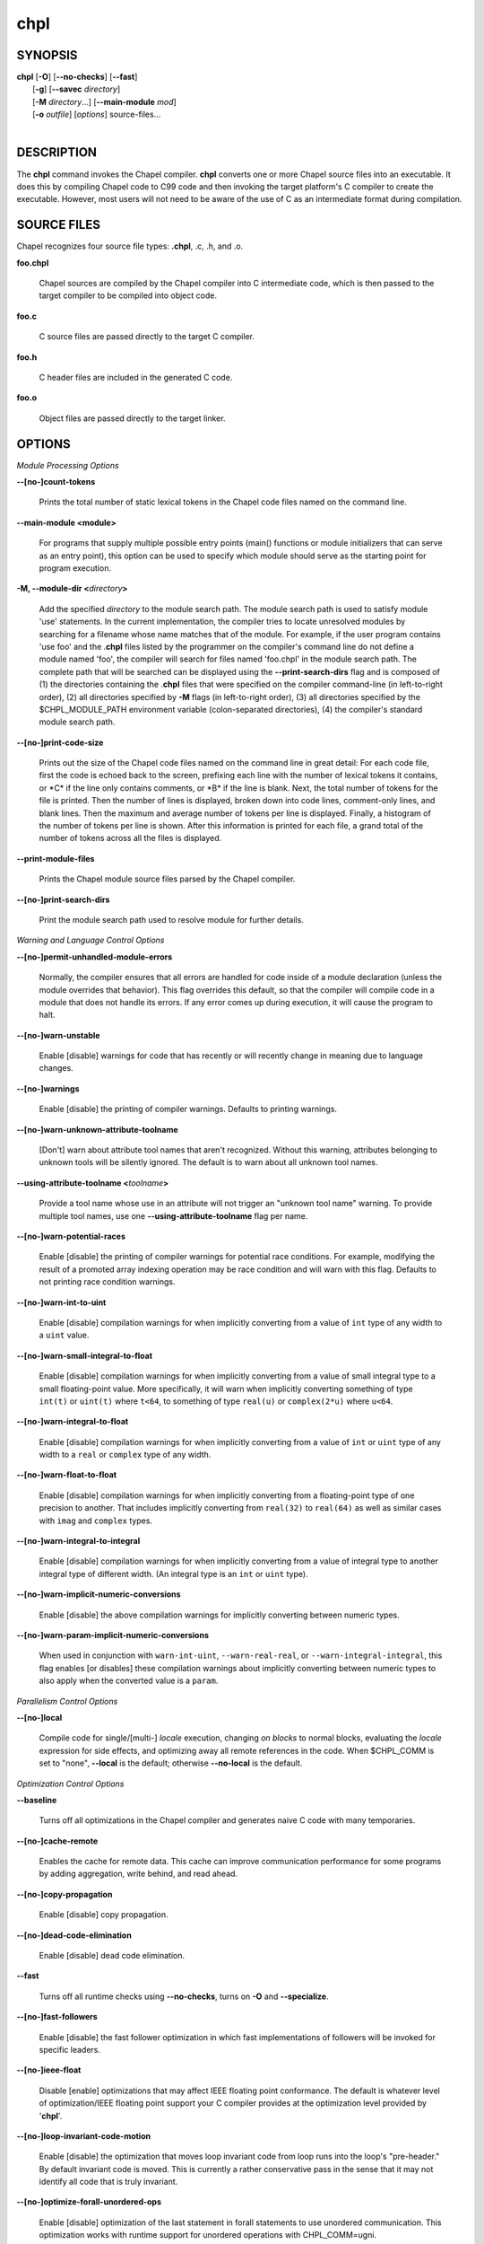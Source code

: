 .. _man-chpl:

chpl
====

.. confchpl.rst

SYNOPSIS
--------

|   **chpl** [**-O**] [**\--no-checks**] [**\--fast**]
|            [**-g**] [**\--savec** *directory*]
|            [**-M** *directory*...] [**\--main-module** *mod*]
|            [**-o** *outfile*] [*options*] source-files...
|

DESCRIPTION
-----------

The **chpl** command invokes the Chapel compiler. **chpl** converts one
or more Chapel source files into an executable. It does this by
compiling Chapel code to C99 code and then invoking the target
platform's C compiler to create the executable. However, most users will
not need to be aware of the use of C as an intermediate format during
compilation.

SOURCE FILES
------------

Chapel recognizes four source file types: **.chpl**, .c, .h, and .o.

**foo.chpl**

    Chapel sources are compiled by the Chapel compiler into C intermediate
    code, which is then passed to the target compiler to be compiled into
    object code.

**foo.c**

    C source files are passed directly to the target C compiler.

**foo.h**

    C header files are included in the generated C code.

**foo.o**

    Object files are passed directly to the target linker.

OPTIONS
-------

*Module Processing Options*

.. _man-count-tokens:

**\--[no-]count-tokens**

    Prints the total number of static lexical tokens in the Chapel code
    files named on the command line.

.. _man-main-module:

**\--main-module <module>**

    For programs that supply multiple possible entry points (main()
    functions or module initializers that can serve as an entry point), this
    option can be used to specify which module should serve as the starting
    point for program execution.

.. _man-module-dir:

**-M, \--module-dir <**\ *directory*\ **>**

    Add the specified *directory* to the module search path. The module
    search path is used to satisfy module 'use' statements. In the current
    implementation, the compiler tries to locate unresolved modules by
    searching for a filename whose name matches that of the module. For
    example, if the user program contains 'use foo' and the .\ **chpl**
    files listed by the programmer on the compiler's command line do not
    define a module named 'foo', the compiler will search for files named
    'foo.chpl' in the module search path. The complete path that will be
    searched can be displayed using the **\--print-search-dirs** flag and is
    composed of (1) the directories containing the .\ **chpl** files that
    were specified on the compiler command-line (in left-to-right order),
    (2) all directories specified by **-M** flags (in left-to-right order),
    (3) all directories specified by the $CHPL\_MODULE\_PATH environment
    variable (colon-separated directories), (4) the compiler's standard
    module search path.

.. _man-print-code-size:

**\--[no-]print-code-size**

    Prints out the size of the Chapel code files named on the command line
    in great detail: For each code file, first the code is echoed back to
    the screen, prefixing each line with the number of lexical tokens it
    contains, or \*C\* if the line only contains comments, or \*B\* if the
    line is blank. Next, the total number of tokens for the file is printed.
    Then the number of lines is displayed, broken down into code lines,
    comment-only lines, and blank lines. Then the maximum and average number
    of tokens per line is displayed. Finally, a histogram of the number of
    tokens per line is shown. After this information is printed for each
    file, a grand total of the number of tokens across all the files is
    displayed.

.. _man-print-module-files:

**\--print-module-files**

    Prints the Chapel module source files parsed by the Chapel compiler.

.. _man-print-search-dirs:

**\--[no-]print-search-dirs**

    Print the module search path used to resolve module for further details.

*Warning and Language Control Options*

.. _man-permit-unhandled-module-errors:

**\--[no-]permit-unhandled-module-errors**

    Normally, the compiler ensures that all errors are handled for code
    inside of a module declaration (unless the module overrides that
    behavior). This flag overrides this default, so that the compiler
    will compile code in a module that does not handle its errors. If any
    error comes up during execution, it will cause the program to halt.

.. _man-warn-unstable:

**\--[no-]warn-unstable**

    Enable [disable] warnings for code that has recently or will recently
    change in meaning due to language changes.

.. _man-warnings:

**\--[no-]warnings**

    Enable [disable] the printing of compiler warnings. Defaults to printing
    warnings.

.. _man-warn-unknown-attribute-toolname:

**\--[no-]warn-unknown-attribute-toolname**

    [Don't] warn about attribute tool names that aren't recognized. Without this
    warning, attributes belonging to unknown tools will be silently ignored.
    The default is to warn about all unknown tool names.

.. _man-using-attribute-toolname:

**\--using-attribute-toolname <**\ *toolname*\ **>**

    Provide a tool name whose use in an attribute will not trigger an
    "unknown tool name" warning. To provide multiple tool names, use one
    **\--using-attribute-toolname** flag per name.

.. _man-warn-potential-races:

**\--[no-]warn-potential-races**

    Enable [disable] the printing of compiler warnings for potential race
    conditions. For example, modifying the result of a promoted array indexing
    operation may be race condition and will warn with this flag. Defaults to
    not printing race condition warnings.

.. _man-warn-int-to-uint:

**\--[no-]warn-int-to-uint**

    Enable [disable] compilation warnings for when implicitly converting
    from a value of ``int`` type of any width to a ``uint`` value.

.. _man-warn-small-integral-to-float:

**\--[no-]warn-small-integral-to-float**

    Enable [disable] compilation warnings for when implicitly converting
    from a value of small integral type to a small floating-point value.
    More specifically, it will warn when implicitly converting something
    of type ``int(t)`` or ``uint(t)`` where ``t<64``, to something of
    type ``real(u)`` or ``complex(2*u)`` where ``u<64``.

.. _man-warn-integral-to-float:

**\--[no-]warn-integral-to-float**

    Enable [disable] compilation warnings for when implicitly converting
    from a value of ``int`` or ``uint`` type of any width to a ``real``
    or ``complex`` type of any width.

.. _man-warn-float-to-float:

**\--[no-]warn-float-to-float**

    Enable [disable] compilation warnings for when implicitly converting
    from a floating-point type of one precision to another. That includes
    implicitly converting from ``real(32)`` to ``real(64)`` as well as
    similar cases with ``imag`` and ``complex`` types.

.. _man-warn-integral-to-integral:

**\--[no-]warn-integral-to-integral**

    Enable [disable] compilation warnings for when implicitly converting
    from a value of integral type to another integral type of different width.
    (An integral type is an ``int`` or ``uint`` type).

.. _man-warn-implicit-numeric-conversions:

**\--[no-]warn-implicit-numeric-conversions**

    Enable [disable] the above compilation warnings for implicitly
    converting between numeric types.

.. _man-warn-param-implicit-numeric-conversions:

**\--[no-]warn-param-implicit-numeric-conversions**

    When used in conjunction with ``warn-int-uint``,
    ``--warn-real-real``, or ``--warn-integral-integral``, this flag
    enables [or disables] these compilation warnings about implicitly
    converting between numeric types to also apply when the converted
    value is a ``param``.

*Parallelism Control Options*

.. _man-local:

**\--[no-]local**

    Compile code for single/[multi-] *locale* execution, changing *on
    blocks* to normal blocks, evaluating the *locale* expression for side
    effects, and optimizing away all remote references in the code. When
    $CHPL\_COMM is set to "none", **\--local** is the default; otherwise
    **\--no-local** is the default.

*Optimization Control Options*

.. _man-baseline:

**\--baseline**

    Turns off all optimizations in the Chapel compiler and generates naive C
    code with many temporaries.

.. _man-cache-remote:

**\--[no-]cache-remote**

    Enables the cache for remote data. This cache can improve communication
    performance for some programs by adding aggregation, write behind, and
    read ahead.

.. _man-copy-propagation:

**\--[no-]copy-propagation**

    Enable [disable] copy propagation.

.. _man-dead-code-elimination:

**\--[no-]dead-code-elimination**

    Enable [disable] dead code elimination.

.. _man-fast:

**\--fast**

    Turns off all runtime checks using **\--no-checks**, turns on **-O** and
    **\--specialize**.

.. _man-fast-followers:

**\--[no-]fast-followers**

    Enable [disable] the fast follower optimization in which fast
    implementations of followers will be invoked for specific leaders.

.. _man-ieee-float:

**\--[no-]ieee-float**

    Disable [enable] optimizations that may affect IEEE floating point
    conformance. The default is whatever level of optimization/IEEE floating
    point support your C compiler provides at the optimization level
    provided by '\ **chpl**\ '.

.. _man-loop-invariant-code-motion:

**\--[no-]loop-invariant-code-motion**

    Enable [disable] the optimization that moves loop invariant code from
    loop runs into the loop's "pre-header." By default invariant code is
    moved. This is currently a rather conservative pass in the sense that it
    may not identify all code that is truly invariant.

.. _man-optimize-forall-unordered-ops:

**\--[no-]optimize-forall-unordered-ops**

    Enable [disable] optimization of the last statement in forall statements
    to use unordered communication. This optimization works with runtime
    support for unordered operations with CHPL_COMM=ugni.

.. _man-ignore-local-classes:

**\--[no-]ignore-local-classes**

    Disable [enable] local classes

.. _man-inline:

**\--[no-]inline**

    Enable [disable] function inlining.

.. _man-inline-iterators:

**\--[no-]inline-iterators**

    Enable [disable] iterator inlining. When possible, the compiler
    optimizes the invocation of an iterator in a loop header by inlining the
    iterator's definition around the loop body.

.. _man-inline-iterators-yield-limit:

**\--inline-iterators-yield-limit**

    Limit on the number of yield statements permitted in an inlined iterator.
    The default value is 10.

.. _man-live-analysis:

**\--[no-]live-analysis**

    Enable [disable] live variable analysis, which is currently only used to
    optimize iterators that are not inlined.

.. _man-optimize-range-iteration:

**\--[no-]optimize-range-iteration**

    Enable [disable] anonymous range iteration optimizations. This allows the
    compiler to avoid creating ranges when they are only used for iteration.
    By default this is enabled.

.. _man-optimize-loop-iterators:

**\--[no-]optimize-loop-iterators**

    Enable [disable] optimizations to aggressively optimize iterators that
    are defined in terms of a single loop. By default this is enabled.

.. _man-vectorize:

**\--[no-]vectorize**

    Enable [disable] generating vectorization hints for the target compiler.
    If enabled, hints will always be generated, but the effects on performance
    (and in some cases correctness) will vary based on the target compiler.

.. _man-optimize-on-clauses:

**\--[no-]optimize-on-clauses**

    Enable [disable] optimization of on clauses in which qualifying on
    statements may be optimized in the runtime if supported by the
    $CHPL\_COMM layer.

.. _man-optimize-on-clause-limit:

**\--optimize-on-clause-limit**

    Limit on the function call depth to allow for on clause optimization.
    The default value is 20.

.. _man-privatization:

**\--[no-]privatization**

    Enable [disable] privatization of distributed arrays and domains if the
    distribution supports it.

.. _man-remove-copy-calls:

**\--[no-]remove-copy-calls**

    Enable [disable] removal of copy calls (including calls to what amounts
    to a copy constructor for records) that ensure Chapel semantics but
    which can often be optimized away.

.. _man-remote-value-forwarding:

**\--[no-]remote-value-forwarding**

    Enable [disable] remote value forwarding of read-only values to remote
    threads if reading them early does not violate program semantics.

.. _man-remote-serialization:

**\--[no-]remote-serialization**

    Enable [disable] serialization for globals and remote constants.

.. _man-scalar-replacement:

**\--[no-]scalar-replacement**

    Enable [disable] scalar replacement of records and classes for some
    compiler-generated data structures that support language features such
    as tuples and iterators.

.. _man-scalar-replace-limit:

**\--scalar-replace-limit**

    Limit on the size of tuples being replaced during scalar replacement.
    The default value is 8.

.. _man-tuple-copy-opt:

**\--[no-]tuple-copy-opt**

    Enable [disable] the tuple copy optimization in which whole tuple copies
    of homogeneous tuples are replaced with explicit assignment of each
    tuple component.

.. _man-tuple-copy-limit:

**\--tuple-copy-limit**

    Limit on the size of tuples considered for the tuple copy optimization.
    The default value is 8.

.. _man-infer-local-fields:

**\--[no-]infer-local-fields**

    Enable [disable] analysis to infer local fields in classes and records
    (experimental)

.. _man-auto-local-access:

**\--[no-]auto-local-access**

    Enable [disable] an optimization applied to forall loops over domains in
    which accesses of the form of `A[i]` within the loop are transformed to use
    local accesses if the array `A` is aligned with the domain and `i` is the
    loop index variable. With this flag, the compiler does some static analysis
    and adds calls that can further analyze alignment dynamically during
    execution time.

.. _man-dynamic-auto-local-access:

**\--[no-]dynamic-auto-local-access**

    Enable [disable] the dynamic portion of the analysis described in
    `\--[no-]auto-local-access`.  This dynamic analysis can result in loop
    duplication that increases executable size and compilation time. There
    may also be execution time overheads independent of loop domain size.

.. _man-auto-aggregation:

**\--[no-]auto-aggregation**

    Enable [disable] optimization of the last statement in forall statements to
    use aggregated communication. This optimization is disabled by default.

*Run-time Semantic Check Options*

.. _man-checks:

**\--[no-]checks**

    Enable [disable] all of the run-time checks in this section of the man page.
    Currently, it is typically necessary to use this flag (or **\--fast**,
    which implies **\--no-checks**) to achieve performance competitive with
    hand-coded C or Fortran.

.. _man-bounds-checks:

**\--[no-]bounds-checks**

    Enable [disable] run-time bounds checking, e.g. during slicing and array
    indexing.

.. _man-cast-checks:

**\--[no-]cast-checks**

    Enable [disable] run-time checks in safeCast calls for casts that
    wouldn't preserve the logical value being cast.

.. _man-const-arg-checks:

**\--[no-]const-arg-checks**

    Enable [disable] const argument checks (only when **--warn-unstable** is
    also used).  These checks will warn when an argument is inferred to be
    `const ref` and is indirectly modified over the course of the function.  To
    silence the warning for a particular argument, give it a concrete argument
    intent (such as `const ref` or `const in`, depending on if the indirect
    modification behavior should be preserved or avoided).

.. _man-div-by-zero-checks:

**\--[no-]div-by-zero-checks**

    Enable [disable] run-time checks in integer division and modulus operations
    to guard against dividing by zero.

.. _man-formal-domain-checks:

**\--[no-]formal-domain-checks**

    Enable [disable] run-time checks to ensure that an actual array
    argument's domain matches its formal array argument's domain in terms of
    (a) describing the same index set and (b) having an equivalent domain
    map (if the formal domain explicitly specifies a domain map).

.. _man-local-checks:

**\--[no-]local-checks**

    Enable [disable] run-time checking of the locality of references within
    local blocks.

.. _man-nil-checks:

**\--[no-]nil-checks**

    Enable [disable] run-time checking for accessing nil object references.

.. _man-stack-checks:

**\--[no-]stack-checks**

    Enable [disable] run-time checking for stack overflow.

*C Code Generation Options*

.. _man-codegen:

**\--[no-]codegen**

    Enable [disable] generating C code and the binary executable. Disabling
    code generation is useful to reduce compilation time, for example, when
    only Chapel compiler warnings/errors are of interest.

.. _man-cpp-lines:

**\--[no-]cpp-lines**

    Causes the compiler to emit cpp #line directives into the generated code
    in order to help map generated C code back to the Chapel source code
    that it implements. The [no-] version of this flag turns this feature
    off.

.. _man-max-c-ident-len:

**\--max-c-ident-len**

    Limits the length of identifiers in the generated code, except when set
    to 0. The default is 0, except when $CHPL\_TARGET\_COMPILER indicates a
    PGI compiler (pgi or cray-prgenv-pgi), in which case the default is
    1020.

.. _man-munge-user-idents:

**\--[no-]munge-user-idents**

    By default, **chpl** munges all user identifiers in the generated C code
    in order to minimize the chances of conflict with an identifier or
    keyword in C (in the current implementation, this is done by appending
    '\_chpl' to the identifier). This flag provides the ability to disable
    this munging. Note that whichever mode, the flag is in, **chpl** may
    perform additional munging in order to implement Chapel semantics in C,
    or for other reasons.

.. _man-savec:

**\--savec <dir>**

    Saves the compiler-generated C code in the specified *directory*,
    creating the *directory* if it does not already exist. This option may
    overwrite existing files in the *directory*.

*C Code Compilation Options*

.. _man-ccflags:

**\--ccflags <flags>**

    Add the specified flags to the C compiler command line when compiling
    the generated code. Multiple **\--ccflags** *options* can be provided and
    in that case the combination of the flags will be forwarded to the C
    compiler.

.. _man-debug:

**-g, \--[no-]debug**

    Causes the generated C code to be compiled with debugging turned on. If
    you are trying to debug a Chapel program, this flag is virtually
    essential along with the **\--savec** flag. This flag also turns on the
    **\--cpp-lines** option unless compiling as a developer (for example, via
    **\--devel**).

.. _man-dynamic:

**\--dynamic**

    Use dynamic linking when generating the final binary. If neither
    **\--dynamic** or **\--static** are specified, use the backend compiler's
    default.

.. _man-hdr-search-path:

**-I, \--hdr-search-path <dir>**

    Add the specified dir[ectories] to the back-end C compiler's
    search path for header files along with any directories in the
    CHPL\_INCLUDE\_PATH environment variable.  Both the environment
    variable and this flag accept a colon-separated list of
    directories.

.. _man-ldflags:

**\--ldflags <flags>**

    Add the specified flags to the back-end C compiler link line when
    linking the generated code. Multiple **\--ldflags** *options* can
    be provided and in that case the combination of the flags will be
    forwarded to the C compiler.

.. _man-lib-linkage:

**-l, \--lib-linkage <library>**

    Specify a C library to link to on the back-end C compiler command
    line.

.. _man-lib-search-path:

**-L, \--lib-search-path <dir>**

    Add the specified dir[ectories] to the back-end C compiler's
    search path for libraries along with any directories in the
    CHPL\_LIB\_PATH environment variable.  Both the environment
    variable and this flag accept a colon-separated list of
    directories.

.. _man-optimize:

**-O, \--[no-]optimize**

    Causes the generated C code to be compiled with [without] optimizations
    turned on. The specific set of flags used by this option is
    platform-dependent; use the **\--print-commands** option to view the C
    compiler command used. If you would like additional flags to be used
    with the C compiler command, use the **\--ccflags** option.

.. _man-specialize:

**\--[no-]specialize**

    Causes the generated C code to be compiled with flags that specialize
    the executable to the architecture that is defined by
    CHPL\_TARGET\_CPU. The effects of this flag will vary based on choice
    of back-end compiler and the value of CHPL\_TARGET\_CPU.

.. _man-output:

**-o, \--output <filename>**

    Specify the name of the compiler-generated executable. Defaults to
    the filename of the main module (minus its `.chpl` extension), if
    unspecified.

.. _man-static:

**\--static**

    Use static linking when generating the final binary. If neither
    **\--static** or **\--dynamic** are specified, use the backend compiler's
    default.

*LLVM Code Generation Options*

.. _man-llvm:

**\--[no-]llvm**

    Use LLVM as the code generation target rather than C. See
    $CHPL\_HOME/doc/rst/technotes/llvm.rst for details.

.. _man-llvm-wide-opt:

**\--[no-]llvm-wide-opt**

    Enable [disable] LLVM wide pointer communication optimizations. This
    option requires CHPL_TARGET_COMPILER=llvm. You must also supply
    **\--fast** to enable wide pointer optimizations. This flag allows
    existing LLVM optimizations to work with wide pointers - for example,
    they might be able to hoist a 'get' out of a loop. See
    $CHPL\_HOME/doc/rst/technotes/llvm.rst for details.

.. _man-mllvm:

**\--mllvm <option>**

    Pass an option to the LLVM optimization and transformation passes.
    This option can be specified multiple times.


*Compilation Trace Options*

.. _man-print-commands:

**\--[no-]print-commands**

    Prints the system commands that the compiler executes in order to
    compile the Chapel program.

.. _man-print-passes:

**\--[no-]print-passes**

    Prints the compiler passes during compilation and the amount of wall
    clock time required for the pass. After compilation is complete two
    tables are produced that provide more detail of how time is spent in
    each pass (compiling, verifying, and memory management) and the
    percentage of the total time that is attributed to each pass. The first
    table is sorted by pass and the second table is sorted by the time for
    the pass in descending order.

.. _man-print-passes-file:

**\--print-passes-file <filename>**

    Saves the compiler passes and the amount of wall clock time required for
    the pass to <filename>. An error is displayed if the file cannot be
    opened but no recovery attempt is made.

*Miscellaneous Options*

.. _man-detailed-errors:

**\--[no-]detailed-errors**

    Enables [disables] the compiler's detailed error message mode. In this
    mode, the compiler will print additional information about errors when
    it is available. This could include printing and underlining relevant
    segments of code, or providing suggestions for how to fix the error.

.. _man-devel:

**\--[no-]devel**

    Puts the compiler into [out of] developer mode, which takes off some of
    the safety belts, changes default behaviors, and exposes additional
    undocumented command-line *options*. Use at your own risk and direct any
    questions to the Chapel team.

.. _man-explain-call:

**\--explain-call <call>[:<module>][:<line>]**

    Helps explain the function resolution process for the named function by
    printing out the visible and candidate functions. Specifying a module
    name and/or line number can focus the explanation to those calls within
    a specific module or at a particular line number.

.. _man-explain-instantiation:

**\--explain-instantiation <function\|type>[:<module>][:<line>]**

    Lists all of the instantiations of a function or type. The location of
    one of possibly many points of instantiation is shown. Specifying a
    module name and/or line number can focus the explanation to those calls
    within a specific module or at a particular line number.

.. _man-explain-verbose:

**\--[no-]explain-verbose**

    In combination with explain-call or explain-instantiation, causes the
    compiler to output more debug information related to disambiguation.

.. _man-instantiate-max:

**\--instantiate-max <max>**

    In order to avoid infinite loops when instantiating generic functions,
    the compiler limits the number of times a single function can be
    instantiated. This flag raises that maximum in the event that a legal
    instantiation is being pruned too aggressively.

.. _man-print-all-candidates:

**\--[no-]print-all-candidates**

    By default, function resolution errors show only a few candidates.
    Use this flag to see all of the candidates for a call that could
    not be resolved.

.. _man-print-callgraph:

**\--[no-]print-callgraph**

    Print a textual call graph representing the program being compiled. The
    output is in top-down and depth first order. Recursive calls are marked
    and cause the traversal to stop along the path containing the recursion.
    Only a single call to each function is displayed from within any given
    parent function.

.. _man-print-callstack-on-error:

**\--[no-]print-callstack-on-error**

    Accompany certain error and warning messages with the Chapel call stack
    that the compiler was working on when it reached the error or warning
    location. This is useful when the underlying cause of the issue is in
    one of the callers.

.. _man-print-unused-functions:

**\--[no-]print-unused-functions**

    Print the names and source locations of unused functions within the
    user program.

.. _man-set:

**-s, \--set <config>[=<value>]**

    Overrides the default value of a configuration param, type, var,
    or const in the code.  If the value is omitted, it will default
    to the value `true`.

.. _man-task-tracking:

**\--[no-]task-tracking**

    Enable [disable] the Chapel-implemented task tracking table that
    supports the execution-time **-b** / **-t** flags. This option is
    currently only useful when $CHPL\_TASKS is set or inferred to 'fifo' and
    adds compilation-time overhead when it will not be used, so is off by
    default.


*Compiler Configuration Options*

.. _man-home:

**\--home <path>**

    Specify the location of the Chapel installation *directory*. This flag
    corresponds with and overrides the $CHPL\_HOME environment variable.

.. _man-atomics:

**\--atomics <atomics-impl>**

    Specify the implementation to use for Chapel's atomic variables. This
    flag corresponds with and overrides the $CHPL\_ATOMICS environment
    variable. (defaults to a best guess based on $CHPL\_TARGET\_COMPILER,
    $CHPL\_TARGET\_PLATFORM, and $CHPL\_COMM)

.. _man-network-atomics:

**\--network-atomics <network>**

    Specify the network atomics implementation for all atomic variables.
    This flag corresponds with and overrides the $CHPL\_NETWORK\_ATOMICS
    environment variable (defaults to best guess based on $CHPL\_COMM).

.. _man-aux-filesys:

**\--aux-filesys <aio-system>**

    Specify runtime support for additional file systems. This flag
    corresponds with and overrides the $CHPL\_AUX\_FILESYS environment
    variable (defaults to 'none').

.. _man-comm:

**\--comm <comm-impl>**

    Specify the communication implementation to use for inter-\ *locale*
    data transfers. This flag corresponds with and overrides the $CHPL\_COMM
    environment variable (defaults to 'none').

.. _man-comm-substrate:

**\--comm-substrate <conduit>**

    Specify the communication conduit for the communication implementation.
    This flag corresponds with and overrides the $CHPL\_COMM\_SUBSTRATE
    environment variable (defaults to best guess based on
    $CHPL\_TARGET\_PLATFORM).

.. _man-gasnet-segment:

**\--gasnet-segment <segment>**

    Specify memory segment to use with GASNet. This flag corresponds with
    and overrides the $CHPL\_GASNET\_SEGMENT environment variable. (defaults
    to best guess based on $CHPL\_COMM\_SUBSTRATE).

.. _man-gmp:

**\--gmp <gmp-version>**

    Specify the GMP library implementation to be used by the GMP module.
    This flag corresponds with and overrides the $CHPL\_GMP environment
    variable (defaults to best guess based on $CHPL\_TARGET\_PLATFORM and
    whether you've built the included GMP library in the third-party
    *directory*).

.. _man-hwloc:

**\--hwloc <hwloc-impl>**

    Specify whether or not to use the hwloc library. This flag corresponds
    with and overrides the $CHPL\_HWLOC environment variable (defaults to a
    best guess based on whether you've built the included library in the
    third-party hwloc *directory*).

.. _man-launcher:

**\--launcher <launcher-system>**

    Specify the launcher, if any, used to start job execution. This flag
    corresponds with and overrides the $CHPL\_LAUNCHER environment variable
    (defaults to a best guess based on $CHPL\_COMM and
    $CHPL\_TARGET\_PLATFORM).

.. _man-locale-model:

**\--locale-model <locale-model>**

    Specify the *locale* model to use for describing your *locale*
    architecture. This flag corresponds with and overrides the
    $CHPL\_LOCALE\_MODEL environment variable (defaults to 'flat').

.. _man-make:

**\--make <make utility>**

    Specify the GNU compatible make utility. This flag corresponds with and
    overrides the $CHPL\_MAKE environment variable (defaults to a best guess
    based on $CHPL\_HOST\_PLATFORM).

.. _man-mem:

**\--mem <mem-impl>**

    Specify the memory allocator used for dynamic memory management. This
    flag corresponds with and overrides the $CHPL\_MEM environment variable
    (defaults to a best guess based on $CHPL\_COMM).

.. _man-re2:

**\--re2 <re2>**

    Specify the RE2 library to use. This flag corresponds with and overrides
    the $CHPL\_RE2 environment variable (defaults to 'none' or 'bundled' if
    you've installed the re2 package in the third-party *directory*).

.. _man-target-arch:

**\--target-arch <architecture>**

    Specify the machine type or general architecture to use.
    This flag corresponds with and overrides the $CHPL\_TARGET\_ARCH
    environment variable (defaults to the result of `uname -m`).

.. _man-target-compiler:

**\--target-compiler <compiler>**

    Specify the compiler suite that should be used to build the generated C
    code for a Chapel program and the Chapel runtime. This flag corresponds
    with and overrides the $CHPL\_TARGET\_COMPILER environment variable
    (defaults to a best guess based on $CHPL\_HOST\_PLATFORM,
    $CHPL\_TARGET\_PLATFORM, and $CHPL\_HOST\_COMPILER).

.. _man-target-cpu:

**\--target-cpu <cpu>**

    Specify the cpu model that the compiled executable will be
    specialized to when **\--specialize** is enabled. This flag corresponds
    with and overrides the $CHPL\_TARGET\_CPU environment variable
    (defaults to a best guess based on $CHPL\_COMM, $CHPL\_TARGET\_COMPILER,
    and $CHPL\_TARGET\_PLATFORM).

.. _man-target-platform:

**\--target-platform <platform>**

    Specify the platform on which the target executable is to be run for the
    purposes of cross-compiling. This flag corresponds with and overrides
    the $CHPL\_TARGET\_PLATFORM environment variable (defaults to
    $CHPL\_HOST\_PLATFORM).

.. _man-tasks:

**\--tasks <task-impl>**

    Specify the tasking layer to use for implementing tasks. This flag
    corresponds with and overrides the $CHPL\_TASKS environment variable
    (defaults to a best guess based on $CHPL\_TARGET\_PLATFORM).

.. _man-timers:

**\--timers <timer-impl>**

    Specify a timer implementation to be used by the Time module. This flag
    corresponds with and overrides the $CHPL\_TIMERS environment variable
    (defaults to 'generic').

*Compiler Information Options*

.. _man-copyright:

**\--copyright**

    Print the compiler's copyright information.

.. _man-help:

**-h, \--help**

    Print a list of the command line *options*, indicating the arguments
    that they expect and a brief summary of their purpose.

.. _man-help-env:

**\--help-env**

    Print the command line option help message, listing the environment
    variable equivalent for each flag (see ENVIRONMENT) and its current
    value.

.. _man-help-settings:

**\--help-settings**

    Print the command line option help message, listing the current setting
    of each option as specified by environment variables and other flags on
    the command line.

.. _man-license:

**\--license**

    Print the compiler's license information.

.. _man-print-chpl-home:

**\--print-chpl-home**

    Prints the compiler's notion of $CHPL\_HOME.

.. _man-version:

**\--version**

    Print the version number of the compiler.

ENVIRONMENT
-----------

Most compiler command-line *options* have an environment variable that
can be used to specify a default value. Use the **\--help-env** option to
list the environment variable equivalent for each option. Command-line
*options* will always override environment variable settings in the
event of a conflict, except for ccflags and ldflags, which stack.

If the environment variable equivalent is set to empty, it is considered
unset. This does not apply to *options* expecting a string or a path.

For *options* that can be used with or without the leading **\--no**
(they are shown with "[no-]" in the help text), the environment variable
equivalent, when set to a non-empty string, has the following effect.
When the first character of the string is one of:

|

    Y y T t 1 - same as passing the option without \--no,

    N n F f 0 - same as passing the option with \--no,

    anything else - generates an error.

For the other *options* that enable, disable or toggle some feature, any
non-empty value of the environment variable equivalent has the same
effect as passing that option once.

BUGS
----

See $CHPL\_HOME/doc/rst/usingchapel/bugs.rst for instructions on reporting bugs.

SEE ALSO
--------

$CHPL\_HOME/doc/rst/usingchapel/QUICKSTART.rst for more information on how to
get started with Chapel.

AUTHORS
-------

See $CHPL\_HOME/CONTRIBUTORS.md for a list of contributors to Chapel.

COPYRIGHT
---------

| Copyright 2020-2024 Hewlett Packard Enterprise Development LP
| Copyright 2004-2019 Cray Inc.
